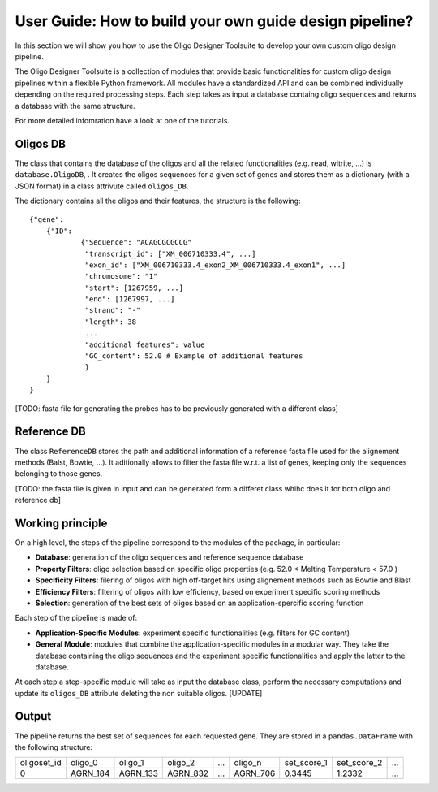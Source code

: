 User Guide: How to build your own guide design pipeline?
========================================================

In this section we will show you how to use the Oligo Designer Toolsuite to develop your own custom oligo design pipeline.

The Oligo Designer Toolsuite is a collection of modules that provide basic functionalities for custom oligo design pipelines
within a flexible Python framework. All modules have a standardized API and can be combined individually
depending on the required processing steps. Each step takes as input a database containg oligo sequences and
returns a database with the same structure.

For more detailed infomration have a look at one of the tutorials.

Oligos DB
---------

The class that contains the database of the oligos and all the related functionalities (e.g. read, witrite, ...) is ``database.OligoDB``, .
It creates the oligos sequences for a given set of genes and stores them as a dictionary (with a JSON format) in a class attrivute called ``oligos_DB``.

The dictionary contains all the oligos and their features, the structure is the following:

::

    {"gene":
    	{"ID":
    		{"Sequence": "ACAGCGCGCCG"
    		 "transcript_id": ["XM_006710333.4", ...]
    		 "exon_id": ["XM_006710333.4_exon2_XM_006710333.4_exon1", ...]
    		 "chromosome": "1"
    		 "start": [1267959, ...]
    		 "end": [1267997, ...]
    		 "strand": "-"
    		 "length": 38
    		 ...
    		 "additional features": value
    		 "GC_content": 52.0 # Example of additional features
     		 }
    	}
    }

[TODO: fasta file for generating the probes has to be previously generated with a different class]

Reference DB
------------

The class ``ReferenceDB`` stores the path  and additional information of a reference fasta file used for the alignement methods (Balst, Bowtie, ...). It aditionally allows to filter the fasta file
w.r.t. a list of genes, keeping only the sequences belonging to those genes.

[TODO: the fasta file is given in input and can be generated form a differet class whihc does it for both oligo and reference db]

Working principle
-----------------

On a high level, the steps of the pipeline correspond to the modules of the package, in particular:

- **Database**: generation of the oligo sequences and reference sequence database

- **Property Filters**: oligo selection based on specific oligo properties (e.g. 52.0 < Melting Temperature < 57.0 )

- **Specificity Filters**: filering of oligos with high off-target hits using alignement methods such as Bowtie and Blast

- **Efficiency Filters**: filtering of oligos with low efficiency, based on experiment specific scoring methods

- **Selection**: generation of the best sets of oligos based on an application-spercific scoring function


Each step of the pipeline is made of:

- **Application-Specific Modules**: experiment specific functionalities (e.g. filters for GC content)

- **General Module**: modules that combine the application-specific modules in a modular way. They take the database containing the oligo sequences and the experiment specific functionalities and apply the latter to the database.


At each step a step-specific module will take as input the database class, perform the necessary computations and update its ``oligos_DB`` attribute deleting the non suitable oligos. [UPDATE]

Output
------

The pipeline returns the best set of sequences for each requested gene. They are stored in a ``pandas.DataFrame`` with the following structure:

+-------------+----------+----------+----------+-------+----------+-------------+-------------+-------+
| oligoset_id | oligo_0  | oligo_1  | oligo_2  |  ...  | oligo_n  | set_score_1 | set_score_2 |  ...  |
+-------------+----------+----------+----------+-------+----------+-------------+-------------+-------+
| 0           | AGRN_184 | AGRN_133 | AGRN_832 |  ...  | AGRN_706 | 0.3445      | 1.2332      |  ...  |
+-------------+----------+----------+-----+----+-------+----------+-------------+-------------+-------+
